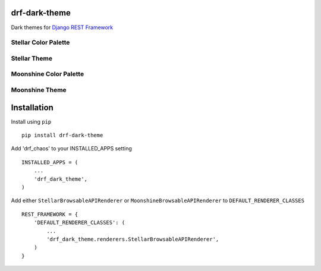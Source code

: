 drf-dark-theme
==============

.. image:: https://img.shields.io/pypi/v/drf-dark-theme.svg

Dark themes for `Django REST Framework`_

.. _Django REST Framework: https://github.com/tomchristie/django-rest-framework

Stellar Color Palette
----------------------
.. image:: https://raw.githubusercontent.com/aledista/drf-dark-theme/master/drf_dark_theme/static/drf_dark_theme/img/stellar-palette.png

Stellar Theme
-------------
.. image:: https://raw.githubusercontent.com/aledista/drf-dark-theme/master/drf_dark_theme/static/drf_dark_theme/img/stellar-ss.png


Moonshine Color Palette
-----------------------
.. image:: https://raw.githubusercontent.com/aledista/drf-dark-theme/master/drf_dark_theme/static/drf_dark_theme/img/moonshine-palette.png

Moonshine Theme
---------------
.. image:: https://raw.githubusercontent.com/aledista/drf-dark-theme/master/drf_dark_theme/static/drf_dark_theme/img/moonshine-ss.png

Installation
============

Install using ``pip``\

::

    pip install drf-dark-theme

Add 'drf_chaos' to your INSTALLED_APPS setting

::

    INSTALLED_APPS = (
        ...
        'drf_dark_theme',
    )

Add either ``StellarBrowsableAPIRenderer`` or ``MoonshineBrowsableAPIRenderer`` to ``DEFAULT_RENDERER_CLASSES``

::

    REST_FRAMEWORK = {
        'DEFAULT_RENDERER_CLASSES': (
            ...
            'drf_dark_theme.renderers.StellarBrowsableAPIRenderer',
        )
    }
